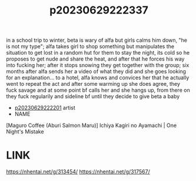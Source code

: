 :PROPERTIES:
:ID:       51fff7a1-38da-4ca2-b770-86aaa231fb71
:END:
#+title: p20230629222337
#+filetags: :ntronary:
in a school trip to winter, beta is wary of alfa but girls calms him down, "he is not my type"; alfa takes girl to shop something but manipulates the situation to get lost in a random hut for them to stay the night, its cold so he proposes to get nude and share the heat, and after that he forces his way into fucking her; after it stops snowing they get together with the group; six months after alfa sends her a video of what they did and she goes looking for an explanation... to a hotel, alfa knows and convices her that he actually went to repeat the act and after some warming up she does agree, they fuck savage and at some point bf calls her and she hangs up, from there on they fuck regularily and sideline bf until they decide to give beta a baby
- [[id:a372b876-542d-4bbb-946a-844f1e74bce7][p20230629222201]] artist
- NAME
[Maguro Coffee (Aburi Salmon Maru)] Ichiya Kagiri no Ayamachi | One Night's Mistake
* LINK
https://nhentai.net/g/313454/
https://nhentai.net/g/317567/

